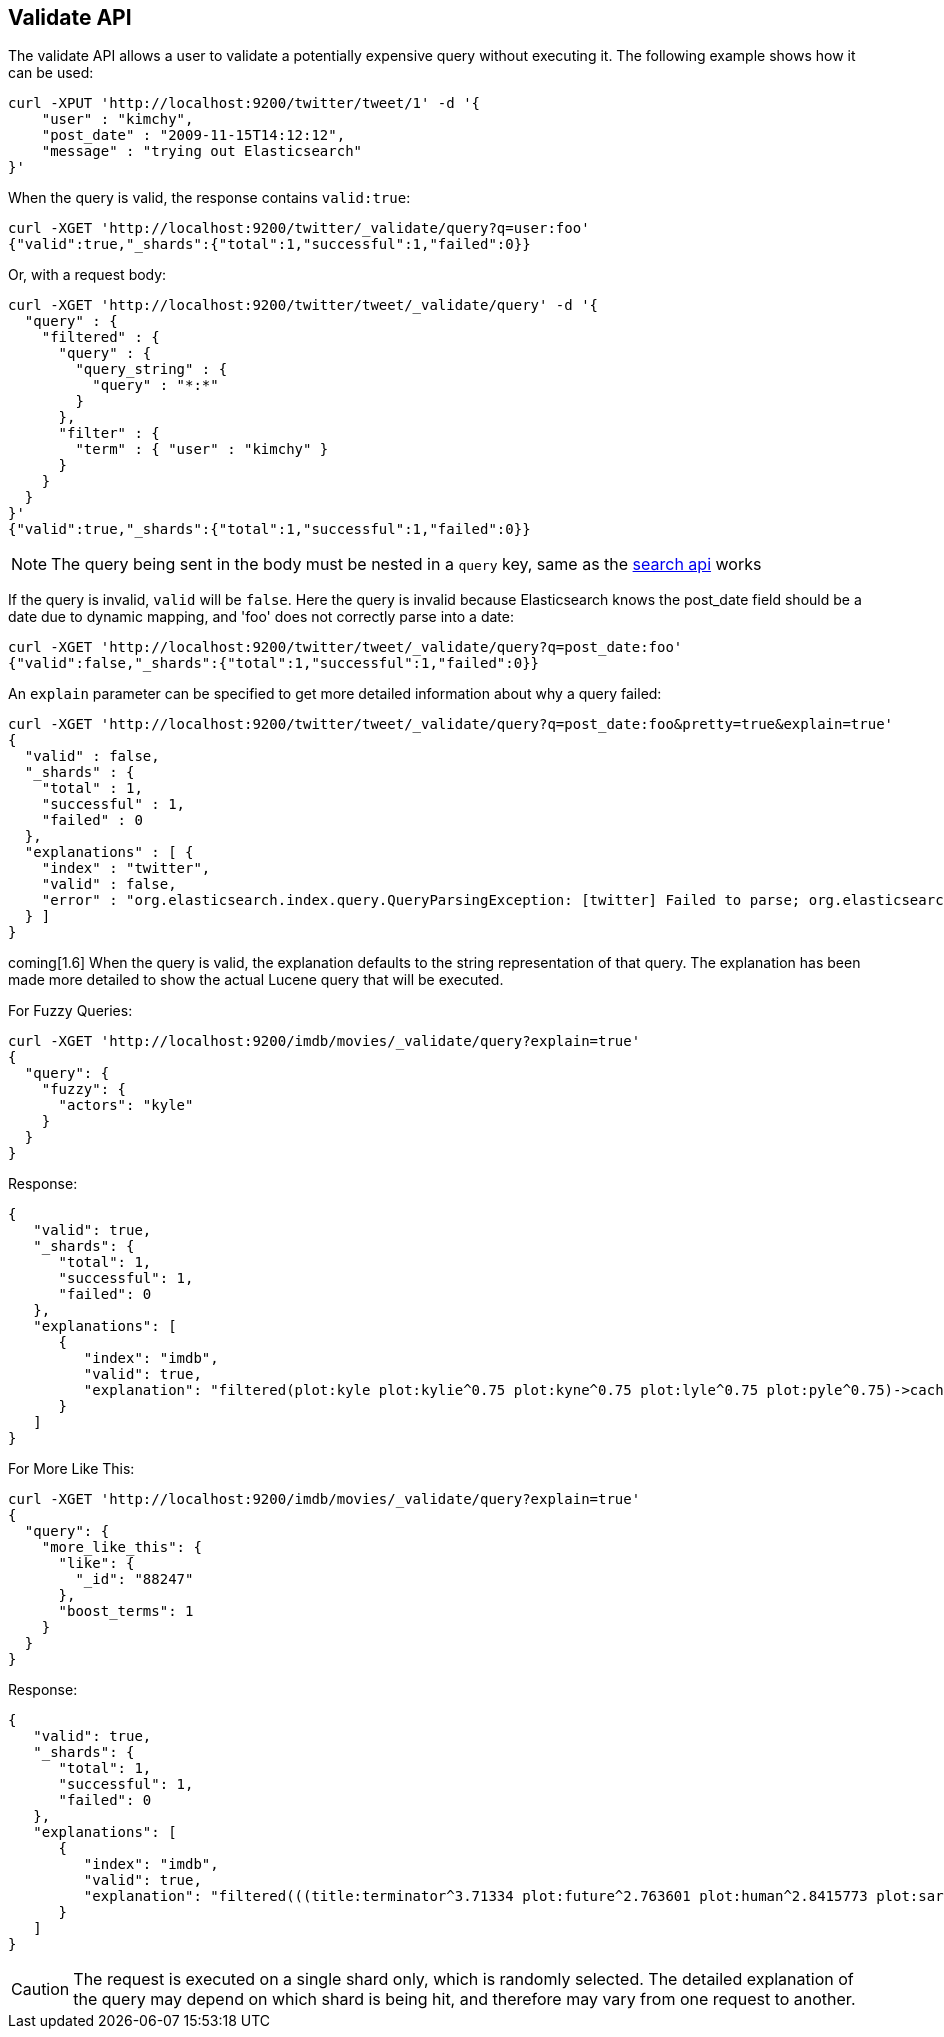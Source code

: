 [[search-validate]]
== Validate API

The validate API allows a user to validate a potentially expensive query
without executing it. The following example shows how it can be used:

[source,js]
--------------------------------------------------
curl -XPUT 'http://localhost:9200/twitter/tweet/1' -d '{
    "user" : "kimchy",
    "post_date" : "2009-11-15T14:12:12",
    "message" : "trying out Elasticsearch"
}'
--------------------------------------------------

When the query is valid, the response contains `valid:true`:

[source,js]
--------------------------------------------------
curl -XGET 'http://localhost:9200/twitter/_validate/query?q=user:foo'
{"valid":true,"_shards":{"total":1,"successful":1,"failed":0}}
--------------------------------------------------

Or, with a request body:

[source,js]
--------------------------------------------------
curl -XGET 'http://localhost:9200/twitter/tweet/_validate/query' -d '{
  "query" : {
    "filtered" : {
      "query" : {
        "query_string" : {
          "query" : "*:*"
        }
      },
      "filter" : {
        "term" : { "user" : "kimchy" }
      }
    }
  }
}'
{"valid":true,"_shards":{"total":1,"successful":1,"failed":0}}
--------------------------------------------------

NOTE: The query being sent in the body must be nested in a `query` key, same as
the <<search-search,search api>> works

If the query is invalid, `valid` will be `false`. Here the query is
invalid because Elasticsearch knows the post_date field should be a date
due to dynamic mapping, and 'foo' does not correctly parse into a date:

[source,js]
--------------------------------------------------
curl -XGET 'http://localhost:9200/twitter/tweet/_validate/query?q=post_date:foo'
{"valid":false,"_shards":{"total":1,"successful":1,"failed":0}}
--------------------------------------------------

An `explain` parameter can be specified to get more detailed information
about why a query failed:

[source,js]
--------------------------------------------------
curl -XGET 'http://localhost:9200/twitter/tweet/_validate/query?q=post_date:foo&pretty=true&explain=true'
{
  "valid" : false,
  "_shards" : {
    "total" : 1,
    "successful" : 1,
    "failed" : 0
  },
  "explanations" : [ {
    "index" : "twitter",
    "valid" : false,
    "error" : "org.elasticsearch.index.query.QueryParsingException: [twitter] Failed to parse; org.elasticsearch.ElasticsearchParseException: failed to parse date field [foo], tried both date format [dateOptionalTime], and timestamp number; java.lang.IllegalArgumentException: Invalid format: \"foo\""
  } ]
}
--------------------------------------------------

coming[1.6] When the query is valid, the explanation defaults to the string
representation of that query. The explanation has been made more detailed to
show the actual Lucene query that will be executed.

For Fuzzy Queries:

[source,js]
--------------------------------------------------
curl -XGET 'http://localhost:9200/imdb/movies/_validate/query?explain=true'
{
  "query": {
    "fuzzy": {
      "actors": "kyle"
    }
  }
}
--------------------------------------------------

Response:

[source,js]
--------------------------------------------------
{
   "valid": true,
   "_shards": {
      "total": 1,
      "successful": 1,
      "failed": 0
   },
   "explanations": [
      {
         "index": "imdb",
         "valid": true,
         "explanation": "filtered(plot:kyle plot:kylie^0.75 plot:kyne^0.75 plot:lyle^0.75 plot:pyle^0.75)->cache(_type:movies)"
      }
   ]
}
--------------------------------------------------

For More Like This:

[source,js]
--------------------------------------------------
curl -XGET 'http://localhost:9200/imdb/movies/_validate/query?explain=true'
{
  "query": {
    "more_like_this": {
      "like": {
        "_id": "88247"
      },
      "boost_terms": 1
    }
  }
}
--------------------------------------------------

Response:

[source,js]
--------------------------------------------------
{
   "valid": true,
   "_shards": {
      "total": 1,
      "successful": 1,
      "failed": 0
   },
   "explanations": [
      {
         "index": "imdb",
         "valid": true,
         "explanation": "filtered(((title:terminator^3.71334 plot:future^2.763601 plot:human^2.8415773 plot:sarah^3.4193945 plot:kyle^3.8244398 plot:cyborg^3.9177752 plot:connor^4.040236 plot:reese^4.7133346 ... )~6) -ConstantScore(_uid:movies#88247))->cache(_type:movies)"
      }
   ]
}
--------------------------------------------------

CAUTION: The request is executed on a single shard only, which is randomly
selected. The detailed explanation of the query may depend on which shard is
being hit, and therefore may vary from one request to another.

